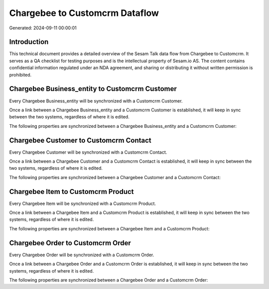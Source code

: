 ===============================
Chargebee to Customcrm Dataflow
===============================

Generated: 2024-09-11 00:00:01

Introduction
------------

This technical document provides a detailed overview of the Sesam Talk data flow from Chargebee to Customcrm. It serves as a QA checklist for testing purposes and is the intellectual property of Sesam.io AS. The content contains confidential information regulated under an NDA agreement, and sharing or distributing it without written permission is prohibited.

Chargebee Business_entity to Customcrm Customer
-----------------------------------------------
Every Chargebee Business_entity will be synchronized with a Customcrm Customer.

Once a link between a Chargebee Business_entity and a Customcrm Customer is established, it will keep in sync between the two systems, regardless of where it is edited.

The following properties are synchronized between a Chargebee Business_entity and a Customcrm Customer:

.. list-table::
   :header-rows: 1

   * - Chargebee Business_entity Property
     - Customcrm Customer Property
     - Customcrm Data Type


Chargebee Customer to Customcrm Contact
---------------------------------------
Every Chargebee Customer will be synchronized with a Customcrm Contact.

Once a link between a Chargebee Customer and a Customcrm Contact is established, it will keep in sync between the two systems, regardless of where it is edited.

The following properties are synchronized between a Chargebee Customer and a Customcrm Contact:

.. list-table::
   :header-rows: 1

   * - Chargebee Customer Property
     - Customcrm Contact Property
     - Customcrm Data Type


Chargebee Item to Customcrm Product
-----------------------------------
Every Chargebee Item will be synchronized with a Customcrm Product.

Once a link between a Chargebee Item and a Customcrm Product is established, it will keep in sync between the two systems, regardless of where it is edited.

The following properties are synchronized between a Chargebee Item and a Customcrm Product:

.. list-table::
   :header-rows: 1

   * - Chargebee Item Property
     - Customcrm Product Property
     - Customcrm Data Type


Chargebee Order to Customcrm Order
----------------------------------
Every Chargebee Order will be synchronized with a Customcrm Order.

Once a link between a Chargebee Order and a Customcrm Order is established, it will keep in sync between the two systems, regardless of where it is edited.

The following properties are synchronized between a Chargebee Order and a Customcrm Order:

.. list-table::
   :header-rows: 1

   * - Chargebee Order Property
     - Customcrm Order Property
     - Customcrm Data Type

